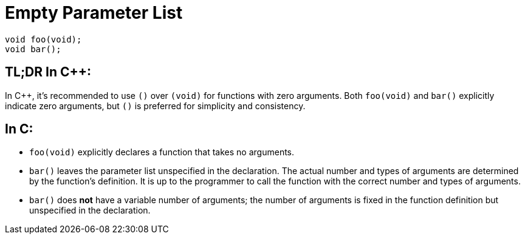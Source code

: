 = Empty Parameter List

[source,c++,indent=0]
----
void foo(void);
void bar();
----

== TL;DR In {cpp}:
In {cpp}, it's recommended to use `()` over `(void)` for functions with zero arguments. Both `foo(void)` and `bar()` explicitly indicate zero arguments, but `()` is preferred for simplicity and consistency.

== In C:
* `foo(void)` explicitly declares a function that takes no arguments.
* `bar()` leaves the parameter list unspecified in the declaration. The actual number and types of arguments are determined by the function's definition. It is up to the programmer to call the function with the correct number and types of arguments.
* `bar()` does **not** have a variable number of arguments; the number of arguments is fixed in the function definition but unspecified in the declaration.

